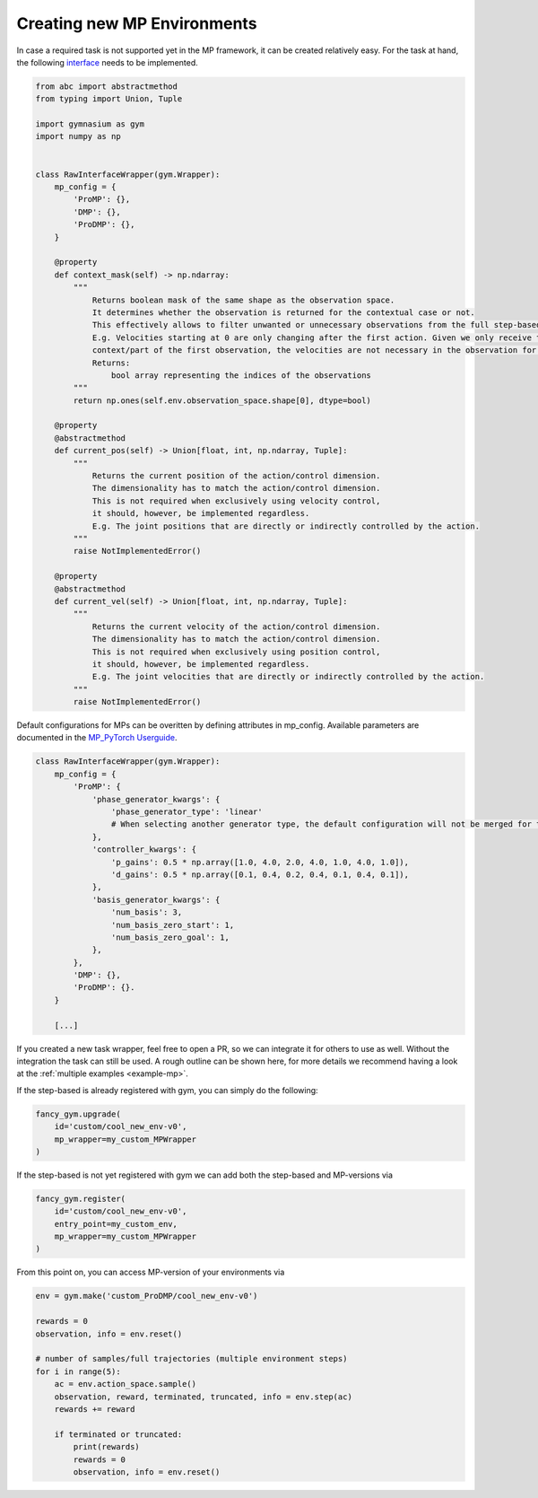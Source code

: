 Creating new MP Environments
----------------------------

In case a required task is not supported yet in the MP framework, it can
be created relatively easy. For the task at hand, the following
`interface <https://github.com/ALRhub/fancy_gym/tree/master/fancy_gym/black_box/raw_interface_wrapper.py>`__
needs to be implemented.

.. code:: python

   from abc import abstractmethod
   from typing import Union, Tuple

   import gymnasium as gym
   import numpy as np


   class RawInterfaceWrapper(gym.Wrapper):
       mp_config = {
           'ProMP': {},
           'DMP': {},
           'ProDMP': {},
       }

       @property
       def context_mask(self) -> np.ndarray:
           """
               Returns boolean mask of the same shape as the observation space.
               It determines whether the observation is returned for the contextual case or not.
               This effectively allows to filter unwanted or unnecessary observations from the full step-based case.
               E.g. Velocities starting at 0 are only changing after the first action. Given we only receive the
               context/part of the first observation, the velocities are not necessary in the observation for the task.
               Returns:
                   bool array representing the indices of the observations
           """
           return np.ones(self.env.observation_space.shape[0], dtype=bool)

       @property
       @abstractmethod
       def current_pos(self) -> Union[float, int, np.ndarray, Tuple]:
           """
               Returns the current position of the action/control dimension.
               The dimensionality has to match the action/control dimension.
               This is not required when exclusively using velocity control,
               it should, however, be implemented regardless.
               E.g. The joint positions that are directly or indirectly controlled by the action.
           """
           raise NotImplementedError()

       @property
       @abstractmethod
       def current_vel(self) -> Union[float, int, np.ndarray, Tuple]:
           """
               Returns the current velocity of the action/control dimension.
               The dimensionality has to match the action/control dimension.
               This is not required when exclusively using position control,
               it should, however, be implemented regardless.
               E.g. The joint velocities that are directly or indirectly controlled by the action.
           """
           raise NotImplementedError()

Default configurations for MPs can be overitten by defining attributes
in mp_config. Available parameters are documented in the `MP_PyTorch
Userguide <https://github.com/ALRhub/MP_PyTorch/blob/main/doc/README.md>`__.

.. code:: python

   class RawInterfaceWrapper(gym.Wrapper):
       mp_config = {
           'ProMP': {
               'phase_generator_kwargs': {
                   'phase_generator_type': 'linear'
                   # When selecting another generator type, the default configuration will not be merged for the attribute.
               },
               'controller_kwargs': {
                   'p_gains': 0.5 * np.array([1.0, 4.0, 2.0, 4.0, 1.0, 4.0, 1.0]),
                   'd_gains': 0.5 * np.array([0.1, 0.4, 0.2, 0.4, 0.1, 0.4, 0.1]),
               },
               'basis_generator_kwargs': {
                   'num_basis': 3,
                   'num_basis_zero_start': 1,
                   'num_basis_zero_goal': 1,
               },
           },
           'DMP': {},
           'ProDMP': {}.
       }

       [...]

If you created a new task wrapper, feel free to open a PR, so we can
integrate it for others to use as well. Without the integration the task
can still be used. A rough outline can be shown here, for more details
we recommend having a look at the
:ref:`multiple examples <example-mp>`.

If the step-based is already registered with gym, you can simply do the
following:

.. code:: python

   fancy_gym.upgrade(
       id='custom/cool_new_env-v0',
       mp_wrapper=my_custom_MPWrapper
   )

If the step-based is not yet registered with gym we can add both the
step-based and MP-versions via

.. code:: python

   fancy_gym.register(
       id='custom/cool_new_env-v0',
       entry_point=my_custom_env,
       mp_wrapper=my_custom_MPWrapper
   )

From this point on, you can access MP-version of your environments via

.. code:: python

   env = gym.make('custom_ProDMP/cool_new_env-v0')

   rewards = 0
   observation, info = env.reset()

   # number of samples/full trajectories (multiple environment steps)
   for i in range(5):
       ac = env.action_space.sample()
       observation, reward, terminated, truncated, info = env.step(ac)
       rewards += reward

       if terminated or truncated:
           print(rewards)
           rewards = 0
           observation, info = env.reset()